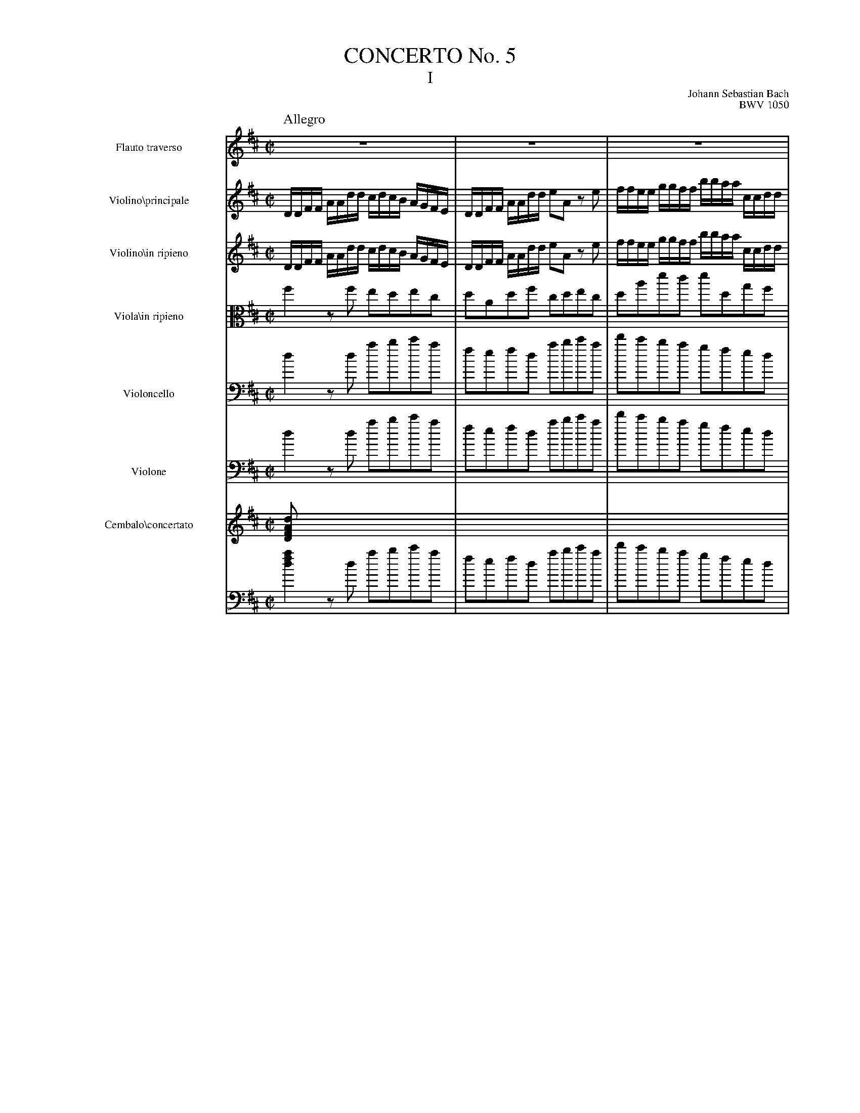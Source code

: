 %%indent 60pt

%%leftmargin 1.8cm
%%voicefont  Times-Roman 12
%%titlefont Times-Roman 24
%%subtitlefont Times-Roman 18
%%composerfont Times-Roman 12
%%staffwidth 18.0cm
%%scale 0.65
%%musicspace 0.5cm
%%tempofont Times-Roman

%%topspace 0
%%titlespace 0.2cm
%%composerspace 0
%%musicspace 0

X:1
T: CONCERTO No. 5
T: I
C: Johann Sebastian Bach
C: BWV 1050
M: C|
Q:"Allegro"
L: 1/8
K: D
V:1 clef=treble name="Flauto traverso"     sname="Fl."
V:2 clef=treble name="Violino\\principale" sname="Vl. pr."  spc=+5
V:3 clef=treble name="Violino\\in ripieno" sname="Vl." stv=4 brk=4
V:4 clef=alto   name="Viola\\in ripieno"   sname="Vla."
V:5 clef=bass   name="Violoncello"         sname="Vc." 
V:6 clef=bass   name="Violone"             sname="Vne."     spc=+5
V:7 clef=treble name="Cembalo\\concertato" sname="C." brc=2 stv=2 spc=-5
V:8 clef=bass   
%
[V:1] 
   z8 | z8 | z8 |
[V:2] 
   [L:1/16] DDFF AAdd cdcB AGFE| DDFF AAdd e2A2 z2e2|ffee ggff bbaa ccdd|
[V:3] [L:1/16] DDFF AAdd cdcB AGFE| DDFF AAdd e2A2 z2e2|ffee ggff bbaa ccdd|
[V:4] f2 zf edec|dAdf cdec|dad'c' d'dgf|
[V:5] d2 zd abc'a | fefd abc'a| d'c'ba gfed|
[V:6] d2 zd abc'a | fefd abc'a| d'c'ba gfed|
[V:7] [D2FAd] x2 x4| x8 | x8|
[V:8] [d2f2a2] zd abc'a| fefd abc'a| d'c'ba gfed|
%
[V:1] z8 | z8 | z8 |
[V:2] GGFF BBAA CCDD A,A,GG| FEFD EEA,A, DEFG ABcA | ddcc eedd ggff bbaa|
[V:3] GGFF BBAA CCDD A,A,GG| FEFD EEA,A, DEFG ABcA | ddcc eedd ggff bbaa|
[V:4] eddd gfeA| AdBc d/e/f/g/ a/b/c'/a/|d'fba cdec|
[V:5] cdGF EDCc|dBGA B/c/d/e/ f/g/a/f/ | bagf edcA| 
[V:6] cdgf edcA|dBGA B/c/d/e/ f/g/a/f/ | bagf edcA| 
[V:7] x8 | x8 | x8 |
[V:8] cdgf edcA|dBGA B/c/d/e/ f/g/a/f/ | bagf edcA| 
